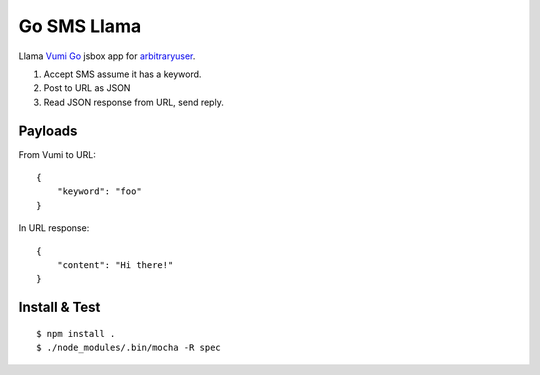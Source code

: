 Go SMS Llama
============

Llama `Vumi Go <https://vumi.org/>`_ jsbox app for `arbitraryuser <https://github.com/arbitraryuser>`_.

1. Accept SMS assume it has a keyword.
2. Post to URL as JSON
3. Read JSON response from URL, send reply.

Payloads
~~~~~~~~

From Vumi to URL::

    {
        "keyword": "foo"
    }

In URL response::

    {
        "content": "Hi there!"
    }


Install & Test
~~~~~~~~~~~~~~

::

    $ npm install .
    $ ./node_modules/.bin/mocha -R spec

|travis|_

.. |travis| image:: https://travis-ci.org/smn/go-sms-llama.png?branch=develop
.. _travis: https://travis-ci.org/smn/go-sms-llama
